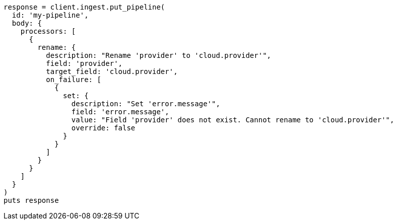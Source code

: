 [source, ruby]
----
response = client.ingest.put_pipeline(
  id: 'my-pipeline',
  body: {
    processors: [
      {
        rename: {
          description: "Rename 'provider' to 'cloud.provider'",
          field: 'provider',
          target_field: 'cloud.provider',
          on_failure: [
            {
              set: {
                description: "Set 'error.message'",
                field: 'error.message',
                value: "Field 'provider' does not exist. Cannot rename to 'cloud.provider'",
                override: false
              }
            }
          ]
        }
      }
    ]
  }
)
puts response
----
